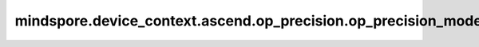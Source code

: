 mindspore.device_context.ascend.op_precision.op_precision_mode
==============================================================

.. py:function:: mindspore.device_context.ascend.op_precision.op_precision_mode(path)

    配置算子精度模式配置文件的路径。
    如果您想了解更多详细信息，
    请查询 `昇腾社区 <https://www.hiascend.com/document/detail/zh/canncommercial/80RC3/apiref/appdevgapi/aclcppdevg_03_1371.html/>`_ 了解。

    参数：
        - **path** (str) - 算子精度模式配置文件（.ini格式）的所在路径，用于设置算子精度模式。该目录可以包含字母、数字、下划线（_）、连字符（-）和点（.）。

    支持平台：
        ``Ascend``